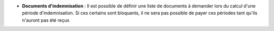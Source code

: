 - **Documents d'indemnisation** : Il est possible de définir une liste de
  documents à demander lors du calcul d'une période d'indemnisation. Si ces
  certains sont bloquants, il ne sera pas possible de payer ces périodes tant
  qu'ils n'auront pas été reçus
